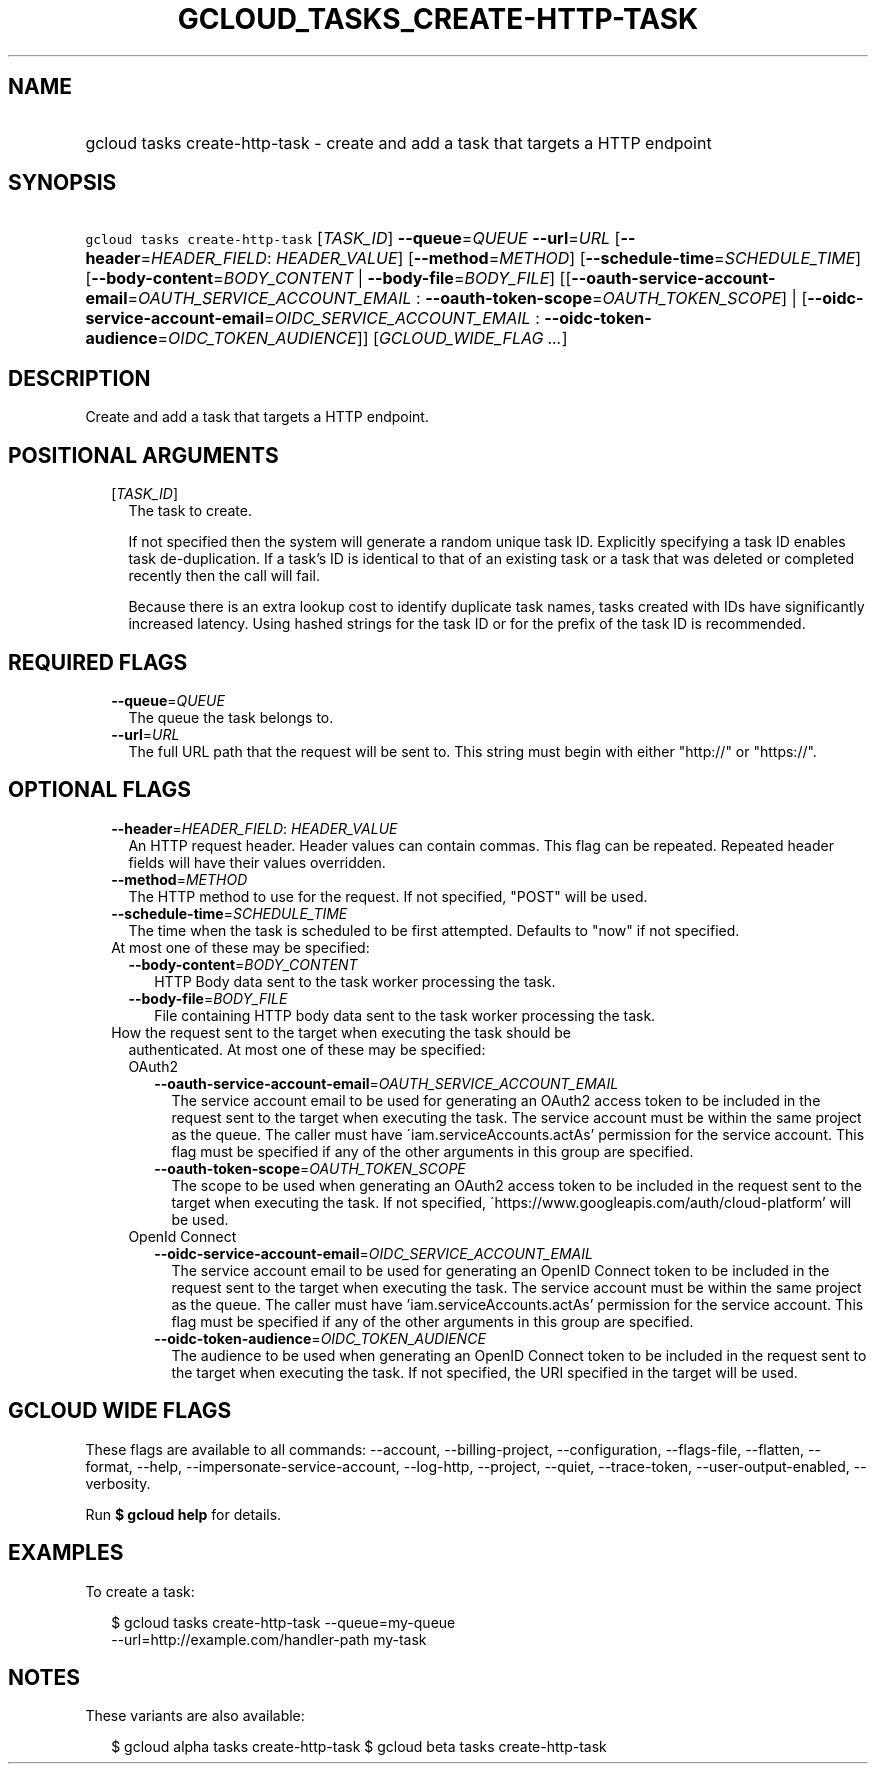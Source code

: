 
.TH "GCLOUD_TASKS_CREATE\-HTTP\-TASK" 1



.SH "NAME"
.HP
gcloud tasks create\-http\-task \- create and add a task that targets a HTTP endpoint



.SH "SYNOPSIS"
.HP
\f5gcloud tasks create\-http\-task\fR [\fITASK_ID\fR] \fB\-\-queue\fR=\fIQUEUE\fR \fB\-\-url\fR=\fIURL\fR [\fB\-\-header\fR=\fIHEADER_FIELD\fR:\ \fIHEADER_VALUE\fR] [\fB\-\-method\fR=\fIMETHOD\fR] [\fB\-\-schedule\-time\fR=\fISCHEDULE_TIME\fR] [\fB\-\-body\-content\fR=\fIBODY_CONTENT\fR\ |\ \fB\-\-body\-file\fR=\fIBODY_FILE\fR] [[\fB\-\-oauth\-service\-account\-email\fR=\fIOAUTH_SERVICE_ACCOUNT_EMAIL\fR\ :\ \fB\-\-oauth\-token\-scope\fR=\fIOAUTH_TOKEN_SCOPE\fR]\ |\ [\fB\-\-oidc\-service\-account\-email\fR=\fIOIDC_SERVICE_ACCOUNT_EMAIL\fR\ :\ \fB\-\-oidc\-token\-audience\fR=\fIOIDC_TOKEN_AUDIENCE\fR]] [\fIGCLOUD_WIDE_FLAG\ ...\fR]



.SH "DESCRIPTION"

Create and add a task that targets a HTTP endpoint.



.SH "POSITIONAL ARGUMENTS"

.RS 2m
.TP 2m
[\fITASK_ID\fR]
The task to create.

If not specified then the system will generate a random unique task ID.
Explicitly specifying a task ID enables task de\-duplication. If a task's ID is
identical to that of an existing task or a task that was deleted or completed
recently then the call will fail.

Because there is an extra lookup cost to identify duplicate task names, tasks
created with IDs have significantly increased latency. Using hashed strings for
the task ID or for the prefix of the task ID is recommended.


.RE
.sp

.SH "REQUIRED FLAGS"

.RS 2m
.TP 2m
\fB\-\-queue\fR=\fIQUEUE\fR
The queue the task belongs to.

.TP 2m
\fB\-\-url\fR=\fIURL\fR
The full URL path that the request will be sent to. This string must begin with
either "http://" or "https://".


.RE
.sp

.SH "OPTIONAL FLAGS"

.RS 2m
.TP 2m
\fB\-\-header\fR=\fIHEADER_FIELD\fR: \fIHEADER_VALUE\fR
An HTTP request header. Header values can contain commas. This flag can be
repeated. Repeated header fields will have their values overridden.

.TP 2m
\fB\-\-method\fR=\fIMETHOD\fR
The HTTP method to use for the request. If not specified, "POST" will be used.

.TP 2m
\fB\-\-schedule\-time\fR=\fISCHEDULE_TIME\fR
The time when the task is scheduled to be first attempted. Defaults to "now" if
not specified.

.TP 2m

At most one of these may be specified:

.RS 2m
.TP 2m
\fB\-\-body\-content\fR=\fIBODY_CONTENT\fR
HTTP Body data sent to the task worker processing the task.

.TP 2m
\fB\-\-body\-file\fR=\fIBODY_FILE\fR
File containing HTTP body data sent to the task worker processing the task.

.RE
.sp
.TP 2m

How the request sent to the target when executing the task should be
authenticated. At most one of these may be specified:

.RS 2m
.TP 2m

OAuth2

.RS 2m
.TP 2m
\fB\-\-oauth\-service\-account\-email\fR=\fIOAUTH_SERVICE_ACCOUNT_EMAIL\fR
The service account email to be used for generating an OAuth2 access token to be
included in the request sent to the target when executing the task. The service
account must be within the same project as the queue. The caller must have
\'iam.serviceAccounts.actAs' permission for the service account. This flag must
be specified if any of the other arguments in this group are specified.

.TP 2m
\fB\-\-oauth\-token\-scope\fR=\fIOAUTH_TOKEN_SCOPE\fR
The scope to be used when generating an OAuth2 access token to be included in
the request sent to the target when executing the task. If not specified,
\'https://www.googleapis.com/auth/cloud\-platform' will be used.

.RE
.sp
.TP 2m

OpenId Connect

.RS 2m
.TP 2m
\fB\-\-oidc\-service\-account\-email\fR=\fIOIDC_SERVICE_ACCOUNT_EMAIL\fR
The service account email to be used for generating an OpenID Connect token to
be included in the request sent to the target when executing the task. The
service account must be within the same project as the queue. The caller must
have 'iam.serviceAccounts.actAs' permission for the service account. This flag
must be specified if any of the other arguments in this group are specified.

.TP 2m
\fB\-\-oidc\-token\-audience\fR=\fIOIDC_TOKEN_AUDIENCE\fR
The audience to be used when generating an OpenID Connect token to be included
in the request sent to the target when executing the task. If not specified, the
URI specified in the target will be used.


.RE
.RE
.RE
.sp

.SH "GCLOUD WIDE FLAGS"

These flags are available to all commands: \-\-account, \-\-billing\-project,
\-\-configuration, \-\-flags\-file, \-\-flatten, \-\-format, \-\-help,
\-\-impersonate\-service\-account, \-\-log\-http, \-\-project, \-\-quiet,
\-\-trace\-token, \-\-user\-output\-enabled, \-\-verbosity.

Run \fB$ gcloud help\fR for details.



.SH "EXAMPLES"

To create a task:

.RS 2m
$ gcloud tasks create\-http\-task \-\-queue=my\-queue
  \-\-url=http://example.com/handler\-path my\-task
.RE



.SH "NOTES"

These variants are also available:

.RS 2m
$ gcloud alpha tasks create\-http\-task
$ gcloud beta tasks create\-http\-task
.RE

